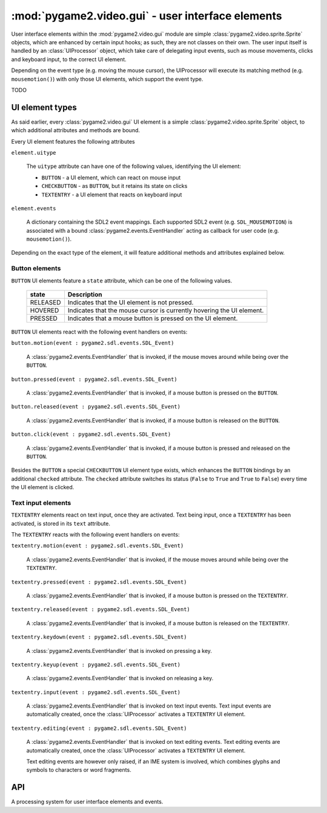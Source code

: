 .. module:: pygame2.video.gui
   :synopsis: User interface elements

:mod:`pygame2.video.gui` - user interface elements
==================================================

.. inheritance-diagram:: pygame2.video.gui
   :parts: 1

User interface elements within the :mod:`pygame2.video.gui` module are simple
:class:`pygame2.video.sprite.Sprite` objects, which are enhanced by certain
input hooks; as such, they are not classes on their own. The user input itself
is handled by an :class:`UIProcessor` object, which take care of delegating
input events, such as mouse movements, clicks and keyboard input, to the
correct UI element.

.. image:: images/uievents.png

Depending on the event type (e.g. moving the mouse cursor), the UIProcessor
will execute its matching method (e.g. ``mousemotion()``) with only those UI
elements, which support the event type.

TODO

.. _ui-elem-types:

UI element types
----------------

As said earlier, every :class:`pygame2.video.gui` UI element is a simple
:class:`pygame2.video.sprite.Sprite` object, to which additional attributes and
methods are bound.

Every UI element features the following attributes

``element.uitype``

   The ``uitype`` attribute can have one of the following values, identifying the
   UI element:

   * ``BUTTON`` - a UI element, which can react on mouse input
   * ``CHECKBUTTON`` - as ``BUTTON``, but it retains its state on clicks
   * ``TEXTENTRY`` - a UI element that reacts on keyboard input

``element.events``

   A dictionary containing the SDL2 event mappings. Each supported SDL2 event
   (e.g. ``SDL_MOUSEMOTION``) is associated with a bound
   :class:`pygame2.events.EventHandler` acting as callback for user code
   (e.g. ``mousemotion()``).

Depending on the exact type of the element, it will feature additional methods
and attributes explained below.

Button elements
^^^^^^^^^^^^^^^

``BUTTON`` UI elements feature a ``state`` attribute, which can be one of the
following values.

  ======== =====================================================================
  state    Description
  ======== =====================================================================
  RELEASED Indicates that the UI element is not pressed.
  HOVERED  Indicates that the mouse cursor is currently hovering the UI element.
  PRESSED  Indicates that a mouse button is pressed on the UI element.
  ======== =====================================================================

``BUTTON`` UI elements react with the following event handlers on events:

``button.motion(event : pygame2.sdl.events.SDL_Event)``

  A :class:`pygame2.events.EventHandler` that is invoked, if the mouse
  moves around while being over the ``BUTTON``.

``button.pressed(event : pygame2.sdl.events.SDL_Event)``

  A :class:`pygame2.events.EventHandler` that is invoked, if a mouse button
  is pressed on the ``BUTTON``.

``button.released(event : pygame2.sdl.events.SDL_Event)``

  A :class:`pygame2.events.EventHandler` that is invoked, if a mouse button
  is released on the ``BUTTON``.

``button.click(event : pygame2.sdl.events.SDL_Event)``

  A :class:`pygame2.events.EventHandler` that is invoked, if a mouse
  button is pressed and released on the ``BUTTON``.

Besides the ``BUTTON`` a special ``CHECKBUTTON`` UI element type exists,
which enhances the ``BUTTON`` bindings by an additional ``checked`` attribute.
The ``checked`` attribute switches its status (``False`` to ``True`` and
``True``  to ``False``) every time the UI element is clicked.

Text input elements
^^^^^^^^^^^^^^^^^^^

``TEXTENTRY`` elements react on text input, once they are activated. Text being
input, once a ``TEXTENTRY`` has been activated, is stored in its ``text``
attribute.

The ``TEXTENTRY`` reacts with the following event handlers on events:

``textentry.motion(event : pygame2.sdl.events.SDL_Event)``

  A :class:`pygame2.events.EventHandler` that is invoked, if the mouse
  moves around while being over the ``TEXTENTRY``.

``textentry.pressed(event : pygame2.sdl.events.SDL_Event)``

  A :class:`pygame2.events.EventHandler` that is invoked, if a mouse button
  is pressed on the ``TEXTENTRY``.

``textentry.released(event : pygame2.sdl.events.SDL_Event)``

  A :class:`pygame2.events.EventHandler` that is invoked, if a mouse button
  is released on the ``TEXTENTRY``.

``textentry.keydown(event : pygame2.sdl.events.SDL_Event)``

  A :class:`pygame2.events.EventHandler` that is invoked on pressing a key.

``textentry.keyup(event : pygame2.sdl.events.SDL_Event)``

  A :class:`pygame2.events.EventHandler` that is invoked on releasing a key.

``textentry.input(event : pygame2.sdl.events.SDL_Event)``

  A :class:`pygame2.events.EventHandler` that is invoked on text input events.
  Text input events are automatically created, once the :class:`UIProcessor`
  activates a ``TEXTENTRY`` UI element.

``textentry.editing(event : pygame2.sdl.events.SDL_Event)``

  A :class:`pygame2.events.EventHandler` that is invoked on text editing
  events. Text editing events are automatically created, once the
  :class:`UIProcessor` activates a ``TEXTENTRY`` UI element.

  Text editing events are however only raised, if an IME system is involved,
  which combines glyphs and symbols to characters or word fragments.

API
---

.. class:: UIFactory(spritefactory : SpriteFactory[, **kwargs])

   A factory class for creating UI elements. The :class:`UIFactory`
   allows you to create UI elements based on the
   :class:`pygame2.video.sprite.Sprite` class. To do this, it requires
   a :class:`pygame2.video.sprite.SpriteFactory`, which will create the
   sprites, to which the :class:`UIFactory` then binds the additional methods
   and attributes-

   The additional *kwargs* are used as default arguments for creating
   **sprites** within the factory methods.

   .. attribute:: default_args

      A dictionary containing the default arguments to be passed to the
      sprite creation methods of the bound
      :class:`pygame2.video.sprite.SpriteFactory`.

   .. attribute:: spritefactory

      The :class:`pygame2.video.sprite.SpriteFactory` being used for creating
      new :class:`Sprite` objects.

   .. method:: create_button(**kwargs) -> Sprite

      Creates a new button UI element.

      *kwargs* are the arguments to be passed for the sprite
      construction and can vary depending on the sprite type.
      See :class:`pygame2.video.sprite.SpriteFactory.create_sprite()` for
      further details.

   .. method:: create_check_button(**kwargs) -> Sprite

      Creates a new checkbutton UI element.

      *kwargs* are the arguments to be passed for the sprite
      construction and can vary depending on the sprite type.
      See :class:`pygame2.video.sprite.SpriteFactory.create_sprite()` for
      further details.

   .. method:: create_text_entry(**kwargs) -> Sprite

      Creates a new textentry UI element.

      *kwargs* are the arguments to be passed for the sprite
      construction and can vary depending on the sprite type.
      See :class:`pygame2.video.sprite.SpriteFactory.create_sprite()` for
      further details.

   .. method:: from_image(uitype : int, fname : str) -> Sprite

      Creates a UI element from an image file. The image must be
      loadable via :func:`pygame2.video.image.load_image()`.

      *uitype* must be one of the supported :ref:`ui-elem-types` classifying
      the type of UI element to be created.

   .. method:: from_object(uitype : int, obj: object) -> Sprite

      Creates a UI element from an object. The object will be passed through
      :func:`pygame2.sdl.rwops.rwops_from_object()` in
      order to try to load image data from it.

      *uitype* must be one of the supported :ref:`ui-elem-types` classifying
      the type of UI element to be created.

   .. method:: from_surface(uitype : int,  surface : SDL_Surface[, \
      free=False]) -> Sprite

      Creates a UI element from the passed
      :class:`pygame2.sdl.surface.SDL_Surface`. If *free* is set to
      ``True``, the passed *surface* will be freed automatically.

      *uitype* must be one of the supported :ref:`ui-elem-types` classifying
      the type of UI element to be created.

.. class:: UIProcessor()

   A processing system for user interface elements and events.

   .. attribute:: handlers

      A dict containing the mapping of SDL2 events to the available
      :class:`pygame2.events.EventHandler` bindings of the
      :class:`UIProcessor`.

   .. method:: activate(component : object) -> None

      Activates a UI control to receive text input.

   .. method:: deactivate(component : object) -> None

      Deactivate the currently active UI control.

   .. method:: passevent(component : object, event : SDL_Event) -> None

      Passes the *event* to a *component* without any additional checks or
      restrictions.

   .. method:: mousemotion(component : object, event : SDL_Event) -> None

      Checks, if the event's motion position is on the *component* and
      executes the component's event handlers on demand. If the motion event
      position is not within the area of the *component*, nothing will be
      done. In case the component is a :class:`Button`, its
      :attr:`Button.state` will be adjusted to reflect, if it is
      currently hovered or not.

   .. method:: mousedown(component : object, event : SDL_Event) -> None

      Checks, if the event's button press position is on the *component* and
      executes the component's event handlers on demand. If the button press
      position is not within the area of the component, nothing will be done.

      In case the component is a :class:`Button`, its :attr:`Button.state`
      will be adjusted to reflect, if it is currently pressed or not.

      In case the component is a :class:`TextEntry` and the pressed button is
      the primary mouse button, the component will be marked as the next
      control to activate for text input.

   .. method:: mouseup(self, component, event) -> None

      Checks, if the event's button release position is on the *component* and
      executes the component's event handlers on demand. If the button release
      position is not within the area of the component, nothing will be done.

      In case the component is a :class:`Button`, its :attr:`Button.state`
      will be adjusted to reflect, whether it is hovered or not.

      If the button release followed a button press on the same component and
      if the button is the primary button, the click() event handler is invoked,
      if the component is a :class:`Button`.

   .. method:: dispatch(obj : object, event : SDL_Event) -> None

      Passes an event to the given object. If *obj* is a
      :class:`pygame2.ebs.World` object, UI relevant components will receive
      the event, if they support the event type. If *obj* is a single object,
      ``obj.events`` **must** be a dict consisting of SDL event type
      identifiers and :class:`pygame2.events.EventHandler` instances bound
      to the object. If *obj* is a iterable, such as a list or set, every
      item within *obj* **must** feature an ``events`` attribute as
      described above.

   .. method:: process(world : World, components : iterable) -> None

      The :class:`UIProcessor` class does not implement the process()``
      method by default. Instead it uses :meth:`dispatch()` to send events
      around to components. :meth:`process()` does nothing.

